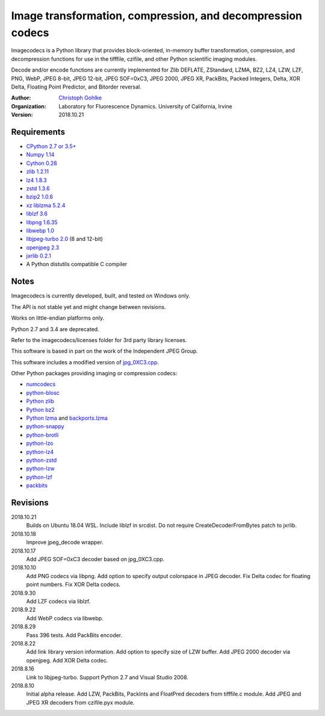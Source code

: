 Image transformation, compression, and decompression codecs
===========================================================

Imagecodecs is a Python library that provides block-oriented, in-memory buffer
transformation, compression, and decompression functions
for use in the tifffile, czifile, and other Python scientific imaging modules.

Decode and/or encode functions are currently implemented for Zlib DEFLATE,
ZStandard, LZMA, BZ2, LZ4, LZW, LZF, PNG, WebP, JPEG 8-bit, JPEG 12-bit,
JPEG SOF=0xC3, JPEG 2000, JPEG XR, PackBits, Packed Integers, Delta, XOR Delta,
Floating Point Predictor, and Bitorder reversal.

:Author:
  `Christoph Gohlke <https://www.lfd.uci.edu/~gohlke/>`_

:Organization:
  Laboratory for Fluorescence Dynamics. University of California, Irvine

:Version: 2018.10.21

Requirements
------------
* `CPython 2.7 or 3.5+ <https://www.python.org>`_
* `Numpy 1.14 <https://www.numpy.org>`_
* `Cython 0.28 <http://cython.org/>`_
* `zlib 1.2.11 <https://github.com/madler/zlib/>`_
* `lz4 1.8.3 <https://github.com/lz4/lz4/>`_
* `zstd 1.3.6 <https://github.com/facebook/zstd/>`_
* `bzip2 1.0.6 <http://www.bzip.org/>`_
* `xz liblzma 5.2.4 <https://github.com/xz-mirror/xz/>`_
* `liblzf 3.6 <http://oldhome.schmorp.de/marc/liblzf.html>`_
* `libpng 1.6.35 <https://github.com/glennrp/libpng/>`_
* `libwebp 1.0 <https://github.com/webmproject/libwebp/>`_
* `libjpeg-turbo 2.0 <https://libjpeg-turbo.org/>`_ (8 and 12-bit)
* `openjpeg 2.3 <http://www.openjpeg.org/>`_
* `jxrlib 0.2.1 <https://github.com/glencoesoftware/jxrlib/>`_
* A Python distutils compatible C compiler

Notes
-----
Imagecodecs is currently developed, built, and tested on Windows only.

The API is not stable yet and might change between revisions.

Works on little-endian platforms only.

Python 2.7 and 3.4 are deprecated.

Refer to the imagecodecs/licenses folder for 3rd party library licenses.

This software is based in part on the work of the Independent JPEG Group.

This software includes a modified version of `jpg_0XC3.cpp
<https://github.com/rordenlab/dcm2niix/blob/master/console/jpg_0XC3.cpp>`_.

Other Python packages providing imaging or compression codecs:

* `numcodecs <https://github.com/zarr-developers/numcodecs>`_
* `python-blosc <https://github.com/Blosc/python-blosc>`_
* `Python zlib <https://docs.python.org/3/library/zlib.html>`_
* `Python bz2 <https://docs.python.org/3/library/bz2.html>`_
* `Python lzma <https://docs.python.org/3/library/lzma.html>`_ and
  `backports.lzma <https://github.com/peterjc/backports.lzma>`_
* `python-snappy <https://github.com/andrix/python-snappy>`_
* `python-brotli <https://github.com/google/brotli/tree/master/python>`_
* `python-lzo <https://bitbucket.org/james_taylor/python-lzo-static>`_
* `python-lz4 <https://github.com/python-lz4/python-lz4>`_
* `python-zstd <https://github.com/sergey-dryabzhinsky/python-zstd>`_
* `python-lzw <https://github.com/joeatwork/python-lzw>`_
* `python-lzf <https://github.com/teepark/python-lzf>`_
* `packbits <https://github.com/psd-tools/packbits>`_

Revisions
---------
2018.10.21
    Builds on Ubuntu 18.04 WSL.
    Include liblzf in srcdist.
    Do not require CreateDecoderFromBytes patch to jxrlib.
2018.10.18
    Improve jpeg_decode wrapper.
2018.10.17
    Add JPEG SOF=0xC3 decoder based on jpg_0XC3.cpp.
2018.10.10
    Add PNG codecs via libpng.
    Add option to specify output colorspace in JPEG decoder.
    Fix Delta codec for floating point numbers.
    Fix XOR Delta codecs.
2018.9.30
    Add LZF codecs via liblzf.
2018.9.22
    Add WebP codecs via libwebp.
2018.8.29
    Pass 396 tests.
    Add PackBits encoder.
2018.8.22
    Add link library version information.
    Add option to specify size of LZW buffer.
    Add JPEG 2000 decoder via openjpeg.
    Add XOR Delta codec.
2018.8.16
    Link to libjpeg-turbo.
    Support Python 2.7 and Visual Studio 2008.
2018.8.10
    Initial alpha release.
    Add LZW, PackBits, PackInts and FloatPred decoders from tifffile.c module.
    Add JPEG and JPEG XR decoders from czifile.pyx module.
